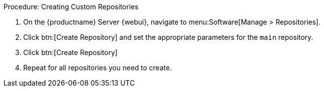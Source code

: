 .Procedure: Creating Custom Repositories
. On the {productname} Server {webui}, navigate to menu:Software[Manage > Repositories].
. Click btn:[Create Repository] and set the appropriate parameters for the ``main`` repository.
. Click btn:[Create Repository]
. Repeat for all repositories you need to create.
